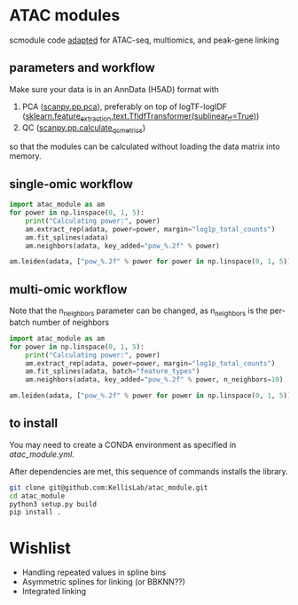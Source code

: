 * ATAC modules
scmodule code [[https://github.com/KellisLab/scmodule][adapted]] for ATAC-seq, multiomics, and peak-gene linking

** parameters and workflow
Make sure your data is in an AnnData (H5AD) format with
1. PCA ([[https://scanpy.readthedocs.io/en/stable/generated/scanpy.pp.pca.html][scanpy.pp.pca]]), preferably on top of logTF-logIDF ([[https://scikit-learn.org/stable/modules/generated/sklearn.feature_extraction.text.TfidfTransformer.html][sklearn.feature_extraction.text.TfidfTransformer(sublinear_tf=True)]])
2. QC ([[https://scanpy.readthedocs.io/en/stable/generated/scanpy.pp.calculate_qc_metrics.html][scanpy.pp.calculate_qc_metrics]])

so that the modules can be calculated without loading the data matrix into memory.
** single-omic workflow
#+BEGIN_SRC python
import atac_module as am
for power in np.linspace(0, 1, 5):
	print("Calculating power:", power)
	am.extract_rep(adata, power=power, margin="log1p_total_counts")
	am.fit_splines(adata)
	am.neighbors(adata, key_added="pow_%.2f" % power)

am.leiden(adata, ["pow_%.2f" % power for power in np.linspace(0, 1, 5)], resolution=2, max_comm_size=1000)
#+END_SRC
** multi-omic workflow
Note that the n_neighbors parameter can be changed, as n_neighbors is the per-batch number of neighbors
#+BEGIN_SRC python
import atac_module as am
for power in np.linspace(0, 1, 5):
	print("Calculating power:", power)
	am.extract_rep(adata, power=power, margin="log1p_total_counts")
	am.fit_splines(adata, batch="feature_types")
	am.neighbors(adata, key_added="pow_%.2f" % power, n_neighbors=10)

am.leiden(adata, ["pow_%.2f" % power for power in np.linspace(0, 1, 5)], resolution=2, max_comm_size=1000)

#+END_SRC
** to install
You may need to create a CONDA environment as specified in [[atac_module.yml]].

After dependencies are met, this sequence of commands installs the library.
#+BEGIN_SRC bash
git clone git@github.com:KellisLab/atac_module.git
cd atac_module
python3 setup.py build
pip install .
#+END_SRC
* Wishlist
- Handling repeated values in spline bins
- Asymmetric splines for linking (or BBKNN??)
- Integrated linking
